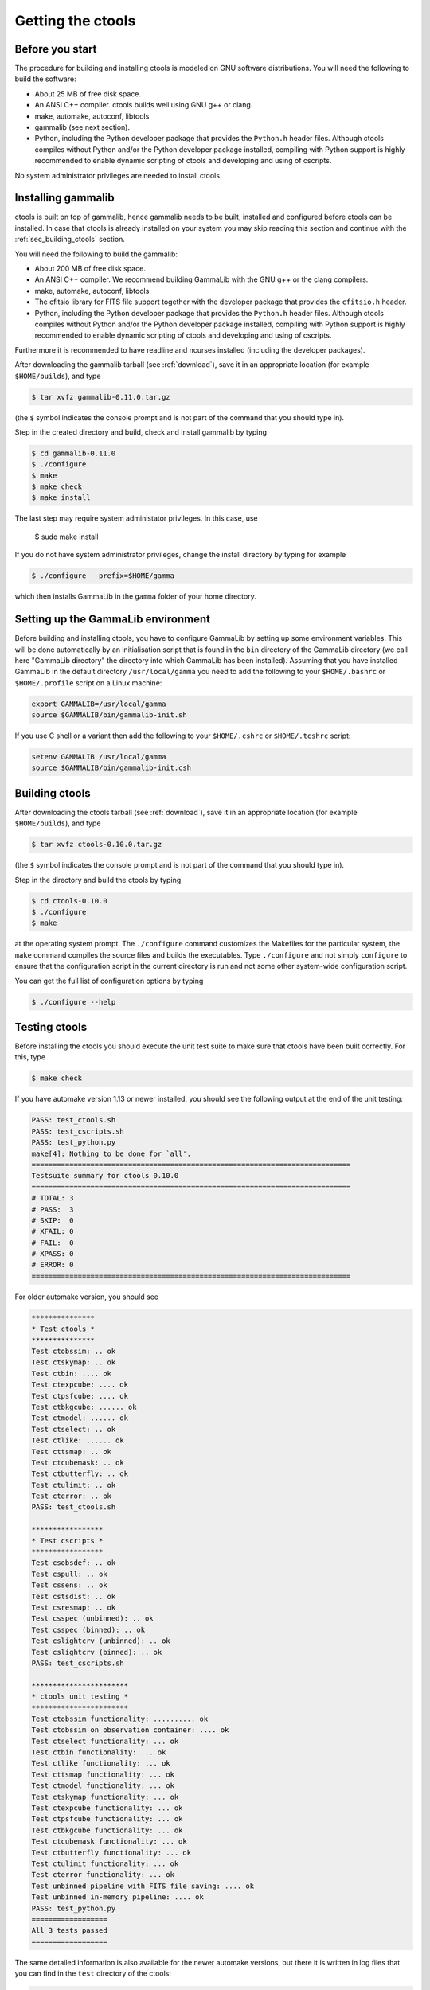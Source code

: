 .. _sec_getting:

Getting the ctools
==================

Before you start
----------------

The procedure for building and installing ctools is modeled on GNU
software distributions. You will need the following to build the
software:

-  About 25 MB of free disk space.

-  An ANSI C++ compiler. ctools builds well using GNU g++ or clang.

-  make, automake, autoconf, libtools

-  gammalib (see next section).

-  Python, including the Python developer package that provides the 
   ``Python.h`` header files. Although ctools compiles without Python and/or
   the Python developer package installed, compiling with Python support
   is highly recommended to enable dynamic scripting of ctools and
   developing and using of cscripts.

No system administrator privileges are needed to install ctools.


.. _sec_installing_gammalib:

Installing gammalib
-------------------

ctools is built on top of gammalib, hence gammalib needs to be built,
installed and configured before ctools can be installed. In case that
ctools is already installed on your system you may skip reading this
section and continue with the :ref:`sec_building_ctools` section.

You will need the following to build the gammalib:

-  About 200 MB of free disk space.

-  An ANSI C++ compiler. We recommend building GammaLib with the GNU g++
   or the clang compilers.

-  make, automake, autoconf, libtools

-  The cfitsio library for FITS file support together with the developer
   package that provides the ``cfitsio.h`` header.

-  Python, including the Python developer package that provides the 
   ``Python.h`` header files. Although ctools compiles without Python and/or
   the Python developer package installed, compiling with Python support
   is highly recommended to enable dynamic scripting of ctools and
   developing and using of cscripts.

Furthermore it is recommended to have readline and ncurses installed
(including the developer packages).

After downloading the gammalib tarball (see :ref:`download`), save it
in an appropriate location (for example ``$HOME/builds``), and type

.. code-block:: bash

  $ tar xvfz gammalib-0.11.0.tar.gz

(the ``$`` symbol indicates the console prompt and is not part of the
command that you should type in).

Step in the created directory and build, check and install gammalib by
typing

.. code-block:: bash

  $ cd gammalib-0.11.0
  $ ./configure
  $ make
  $ make check
  $ make install

The last step may require system administator privileges. In this case,
use

  $ sudo make install

If you do not have system administrator privileges, change the install
directory by typing for example

.. code-block:: bash

  $ ./configure --prefix=$HOME/gamma

which then installs GammaLib in the ``gamma`` folder of your home
directory.


.. _sec_setup_gammalib:

Setting up the GammaLib environment
-----------------------------------

Before building and installing ctools, you have to configure GammaLib by
setting up some environment variables. This will be done automatically by
an initialisation script that is found in the ``bin`` directory of the 
GammaLib directory (we call here "GammaLib directory" the directory into
which GammaLib has been installed). Assuming that you have installed 
GammaLib in the default directory ``/usr/local/gamma`` you need to add the
following to your ``$HOME/.bashrc`` or ``$HOME/.profile`` script on a Linux 
machine:

.. code-block:: bash

  export GAMMALIB=/usr/local/gamma
  source $GAMMALIB/bin/gammalib-init.sh

If you use C shell or a variant then add the following to your 
``$HOME/.cshrc`` or ``$HOME/.tcshrc`` script:

.. code-block:: csh

  setenv GAMMALIB /usr/local/gamma
  source $GAMMALIB/bin/gammalib-init.csh


.. _sec_building_ctools:

Building ctools
---------------

After downloading the ctools tarball (see :ref:`download`), save it in 
an appropriate location (for example ``$HOME/builds``), and type

.. code-block:: bash

  $ tar xvfz ctools-0.10.0.tar.gz

(the ``$`` symbol indicates the console prompt and is not part of the
command that you should type in).

Step in the directory and build the ctools by typing

.. code-block:: bash

  $ cd ctools-0.10.0
  $ ./configure
  $ make

at the operating system prompt. The ``./configure`` command customizes
the Makefiles for the particular system, the ``make`` command compiles
the source files and builds the executables. Type ``./configure`` and
not simply ``configure`` to ensure that the configuration script in the
current directory is run and not some other system-wide configuration script. 

You can get the full list of configuration options by typing

.. code-block:: bash

  $ ./configure --help


.. _sec_testing_ctools:

Testing ctools
--------------

Before installing the ctools you should execute the unit test suite to 
make sure that ctools have been built correctly. For this, type

.. code-block:: bash

  $ make check

If you have automake version 1.13 or newer installed, you should see the
following output at the end of the unit testing:

.. code-block:: bash

  PASS: test_ctools.sh
  PASS: test_cscripts.sh
  PASS: test_python.py
  make[4]: Nothing to be done for `all'.
  ============================================================================
  Testsuite summary for ctools 0.10.0
  ============================================================================
  # TOTAL: 3
  # PASS:  3
  # SKIP:  0
  # XFAIL: 0
  # FAIL:  0
  # XPASS: 0
  # ERROR: 0
  ============================================================================

For older automake version, you should see

.. code-block:: bash

  ***************
  * Test ctools *
  ***************
  Test ctobssim: .. ok
  Test ctskymap: .. ok
  Test ctbin: .... ok
  Test ctexpcube: .... ok
  Test ctpsfcube: .... ok
  Test ctbkgcube: ...... ok
  Test ctmodel: ...... ok
  Test ctselect: .. ok
  Test ctlike: ...... ok
  Test cttsmap: .. ok
  Test ctcubemask: .. ok
  Test ctbutterfly: .. ok
  Test ctulimit: .. ok
  Test cterror: .. ok
  PASS: test_ctools.sh

  *****************
  * Test cscripts *
  *****************
  Test csobsdef: .. ok
  Test cspull: .. ok
  Test cssens: .. ok
  Test cstsdist: .. ok
  Test csresmap: .. ok
  Test csspec (unbinned): .. ok
  Test csspec (binned): .. ok
  Test cslightcrv (unbinned): .. ok
  Test cslightcrv (binned): .. ok
  PASS: test_cscripts.sh

  ***********************
  * ctools unit testing *
  ***********************
  Test ctobssim functionality: .......... ok
  Test ctobssim on observation container: .... ok
  Test ctselect functionality: ... ok
  Test ctbin functionality: ... ok
  Test ctlike functionality: ... ok
  Test cttsmap functionality: ... ok
  Test ctmodel functionality: ... ok
  Test ctskymap functionality: ... ok
  Test ctexpcube functionality: ... ok
  Test ctpsfcube functionality: ... ok
  Test ctbkgcube functionality: ... ok
  Test ctcubemask functionality: ... ok
  Test ctbutterfly functionality: ... ok
  Test ctulimit functionality: ... ok
  Test cterror functionality: ... ok
  Test unbinned pipeline with FITS file saving: .... ok
  Test unbinned in-memory pipeline: .... ok
  PASS: test_python.py
  ==================
  All 3 tests passed
  ==================

The same detailed information is also available for the newer automake 
versions, but there it is written in log files that you can find in the 
``test`` directory of the ctools:

.. code-block:: bash

  test_ctools.sh.log
  test_cscripts.sh.log
  test_python.py.log

If you do not see the same output, but a failure message, please check
first the :ref:`issues` section. If you cannot fix the problem, please
create an issue on the ctools tracker
`here <https://cta-redmine.irap.omp.eu/projects/ctools>`_.

.. _sec_installing_ctools:

Installing ctools
-----------------

Now you are ready to install the ctools by typing

.. code-block:: bash

  $ make install

If the destination directory is owned by ``root`` (which is normally the 
case when using the default), administrator privileges are needed for
installation. In this case, type

.. code-block:: bash

  $ sudo make install

By default, the install directory is set to ``/usr/local/gamma``. To 
change the install directory (for example in case that you do not
have system administrator privileges), an optional ``--prefix`` argument
can be given, for example:

.. code-block:: bash

  $ ./configure --prefix=$HOME/gamma

.. _sec_setup_ctools:

Setting up the ctools environment
---------------------------------

You have to configure ctools by setting up some environment variables. This
will be done automatically by an initialisation script that is found in the
``bin`` directory of the ctools installation. 
Assuming that you have installed ctools into ``/usr/local/gamma`` you need
to add the following to your ``$HOME/.bashrc`` or ``$HOME/.profile`` script
on a Linux machine:

.. code-block:: bash

  export CTOOLS=/usr/local/gamma
  source $CTOOLS/bin/ctools-init.sh

If you use C shell or a variant then add the following to your 
``$HOME/.cshrc`` or ``$HOME/.tcshrc`` script:

.. code-block:: csh

  setenv CTOOLS /usr/local/gamma
  source $CTOOLS/bin/ctools-init.csh

.. _sec_check_ctools_setup:

Checking your setup
-------------------

Now you should be ready to get started using Gammalib and ctools.

As a quick check that your setup is okay you can run ``csinfo check``:

.. code-block:: bash

  $ csinfo check

  Gammalib / ctools setup check:

     GAMMALIB environment variable ... ok
     CTOOLS   environment variable ... ok
     gammalib Python import .......... ok
     ctools   Python import .......... ok

     ===> Your Gammalib / ctools setup is OK.

If the setup is not okay, run the ``csinfo info`` command to print
detailed information about your setup.
There's also a ``csinfo list`` command to quickly list the available tools:

.. code-block:: bash

  $ csinfo

  Print info about Gammalib and ctools to the console.

  Available commands:
     csinfo list    List available ctools and cscripts
     csinfo check   Check Gammalib / ctools setup
     csinfo info    Print Gammalib / ctools setup info


.. _sec_known_problems:

Known problems
--------------

In case you encounter problem, please check the list of known
:ref:`installation_issues`.
If you encounter problems during the GammaLib installation, please
check the list of
`known GammaLib issues <http://cta.irap.omp.eu/gammalib/doc/html/issues.html>`_.
If you cannot solve your problems, please create an issue on the
ctools tracker
`here <https://cta-redmine.irap.omp.eu/projects/ctools>`_.
